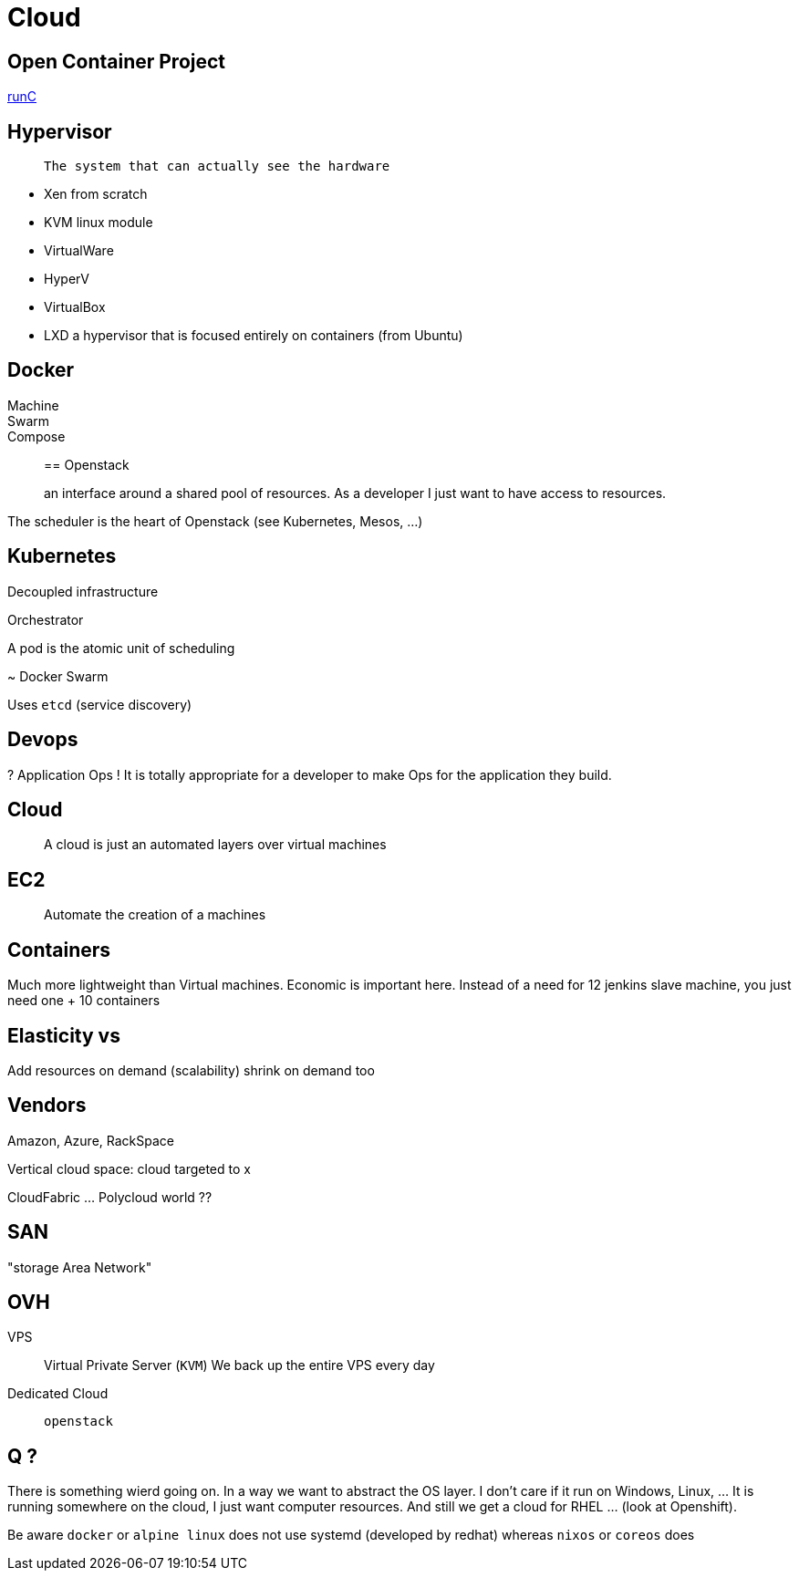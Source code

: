 = Cloud

== Open Container Project

http://runc.io/[runC]


== Hypervisor

>  The system that can actually see the hardware

* Xen from scratch
* KVM linux module
* VirtualWare
* HyperV
* VirtualBox
* LXD a hypervisor that is focused entirely on containers (from Ubuntu)

== Docker 

Machine::

Swarm::

Compose::


== Openstack

> an interface around a shared pool of resources. As a developer I just want to have access to resources.

The scheduler is the heart of Openstack (see Kubernetes, Mesos, ...)

== Kubernetes

Decoupled infrastructure

Orchestrator

A pod is the atomic unit of scheduling

~ Docker Swarm

Uses `etcd` (service discovery)


== Devops

? Application Ops ! It is totally appropriate for a developer to make Ops for the application they build.

 
== Cloud

> A cloud is just an automated layers over virtual machines 

== EC2

> Automate the creation of a machines

== Containers

Much more lightweight than Virtual machines. Economic is important here. Instead of a need for 12 jenkins slave machine, you just need one + 10 containers

== Elasticity vs 

Add resources on demand (scalability) shrink on demand too

== Vendors

Amazon, Azure, RackSpace

Vertical cloud space: cloud targeted to x

CloudFabric ... Polycloud world ??


== SAN

"storage Area Network"

== OVH

VPS:: Virtual Private Server (`KVM`)
We back up the entire VPS every day

Dedicated Cloud:: `openstack`

== Q ?

There is something wierd going on. In a way we want to abstract the OS layer. I don't care if it run on Windows, Linux, ... It is running somewhere on the cloud, I just want computer resources. And still we get a cloud for RHEL ... (look at Openshift).

Be aware `docker` or `alpine linux` does not use systemd (developed by redhat) whereas `nixos` or `coreos` does 